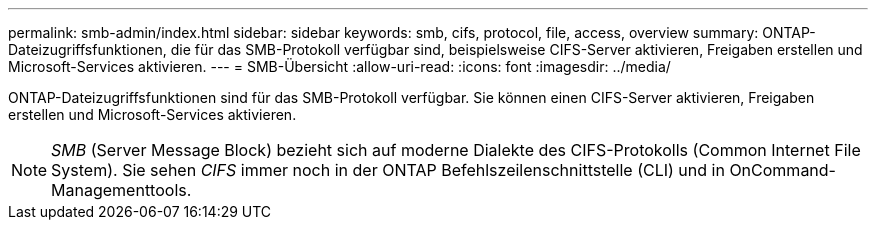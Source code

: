 ---
permalink: smb-admin/index.html 
sidebar: sidebar 
keywords: smb, cifs, protocol, file, access, overview 
summary: ONTAP-Dateizugriffsfunktionen, die für das SMB-Protokoll verfügbar sind, beispielsweise CIFS-Server aktivieren, Freigaben erstellen und Microsoft-Services aktivieren. 
---
= SMB-Übersicht
:allow-uri-read: 
:icons: font
:imagesdir: ../media/


[role="lead"]
ONTAP-Dateizugriffsfunktionen sind für das SMB-Protokoll verfügbar. Sie können einen CIFS-Server aktivieren, Freigaben erstellen und Microsoft-Services aktivieren.

[NOTE]
====
_SMB_ (Server Message Block) bezieht sich auf moderne Dialekte des CIFS-Protokolls (Common Internet File System). Sie sehen _CIFS_ immer noch in der ONTAP Befehlszeilenschnittstelle (CLI) und in OnCommand-Managementtools.

====